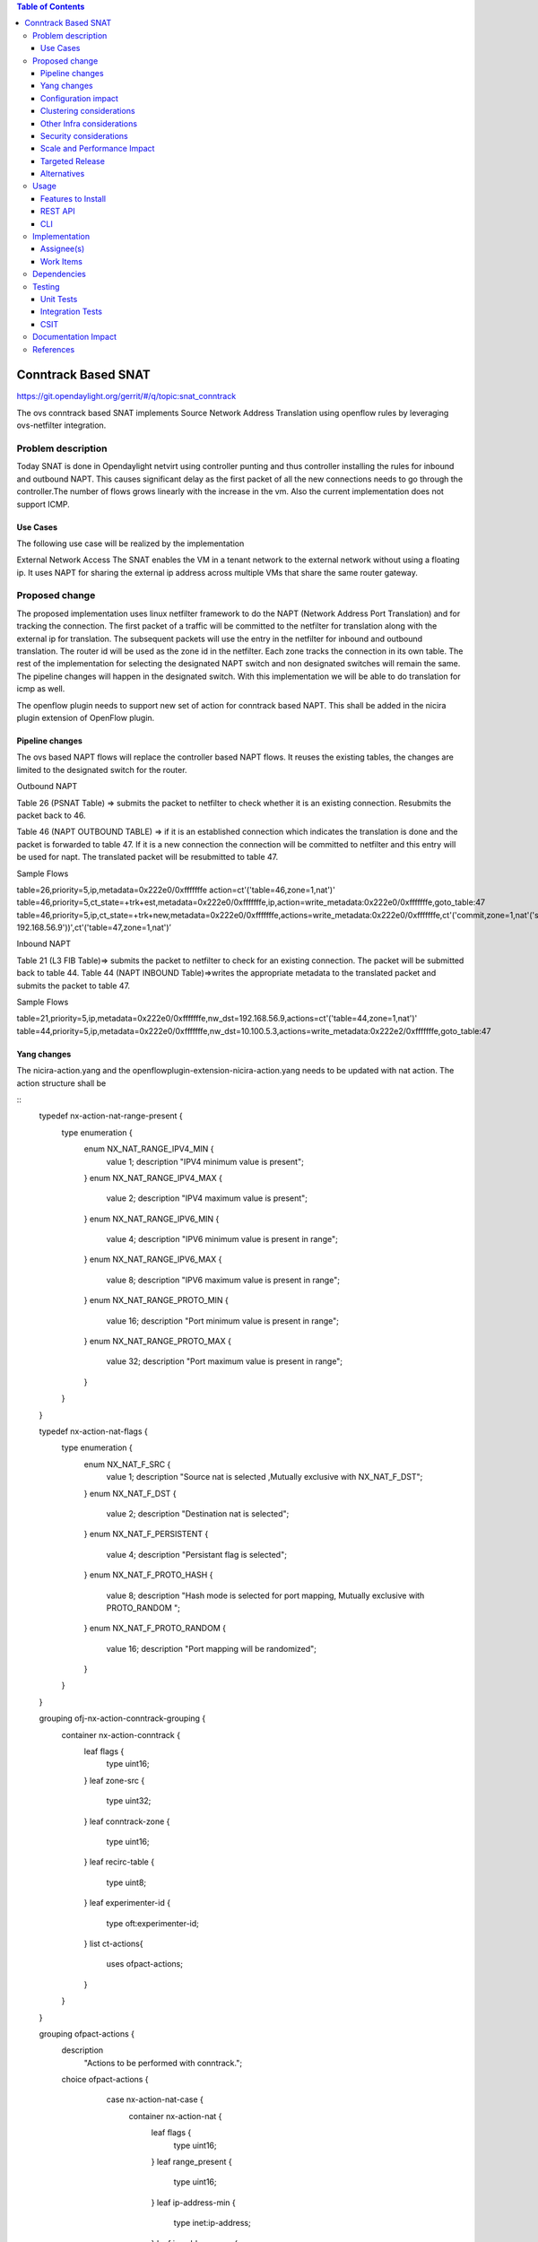 .. contents:: Table of Contents
   :depth: 3

====================
Conntrack Based SNAT
====================

https://git.opendaylight.org/gerrit/#/q/topic:snat_conntrack

The ovs conntrack based SNAT implements Source Network Address Translation using openflow rules by
leveraging ovs-netfilter integration.

Problem description
===================

Today SNAT is done in Opendaylight netvirt using controller punting and thus controller installing
the rules for inbound and outbound NAPT. This causes significant delay as the first packet of all
the new connections needs to go through the controller.The number of flows grows linearly with the
increase in the vm. Also the current implementation does not support ICMP.

Use Cases
---------
The following use case will be realized by the implementation

External Network Access
The SNAT enables the VM in a tenant network to the external network without using a floating ip. It
uses NAPT for sharing the external ip address across multiple VMs that share the same router
gateway.

Proposed change
===============

The proposed implementation uses linux netfilter framework to do the NAPT (Network Address Port
Translation) and for tracking the connection. The first packet of  a traffic will be committed to
the netfilter for translation along with the external ip for translation.  The subsequent packets
will use the entry in the netfilter for inbound and outbound translation. The router id will be
used as the zone id in the netfilter. Each zone tracks the connection in its own table. The rest
of the implementation for selecting the designated NAPT switch and non designated switches will
remain the same. The pipeline changes will happen in the designated switch. With this
implementation we will be able to do translation for icmp as well.

The openflow plugin needs to support new set of action for conntrack based NAPT. This shall be
added in the nicira plugin extension of OpenFlow plugin.

Pipeline changes
----------------
The ovs based NAPT flows will replace the controller based NAPT flows. It reuses the existing
tables, the changes are limited to the designated switch for the router.

Outbound NAPT

Table 26 (PSNAT Table)  => submits the packet to netfilter to check whether it is an existing
connection. Resubmits the packet back to 46.

Table 46 (NAPT OUTBOUND TABLE) => if it is an established connection which indicates the
translation is done and the packet is forwarded to table 47.
If it is a new connection the connection will be committed to netfilter and this entry will be
used for napt. The translated packet will be resubmitted to table 47.

Sample Flows

table=26,priority=5,ip,metadata=0x222e0/0xfffffffe action=ct'('table=46,zone=1,nat')'
table=46,priority=5,ct_state=+trk+est,metadata=0x222e0/0xfffffffe,ip,action=write_metadata:0x222e0/0xfffffffe,goto_table:47
table=46,priority=5,ip,ct_state=+trk+new,metadata=0x222e0/0xfffffffe,actions=write_metadata:0x222e0/0xfffffffe,ct'('commit,zone=1,nat'('src=192.168.56.9-192.168.56.9'))',ct'('table=47,zone=1,nat')’

Inbound NAPT

Table 21 (L3 FIB Table)=> submits the packet to netfilter to check for an existing connection.
The packet will be submitted back to table 44.
Table 44 (NAPT INBOUND Table)=>writes the appropriate metadata to the translated packet and
submits the packet to table 47.

Sample Flows

table=21,priority=5,ip,metadata=0x222e0/0xfffffffe,nw_dst=192.168.56.9,actions=ct'('table=44,zone=1,nat')'
table=44,priority=5,ip,metadata=0x222e0/0xfffffffe,nw_dst=10.100.5.3,actions=write_metadata:0x222e2/0xfffffffe,goto_table:47

Yang changes
------------
The nicira-action.yang and the openflowplugin-extension-nicira-action.yang needs to be updated
with nat action. The action structure shall be

::
    typedef nx-action-nat-range-present {
        type enumeration {
            enum NX_NAT_RANGE_IPV4_MIN {
                value 1;
                description "IPV4 minimum value is present";
            }
            enum NX_NAT_RANGE_IPV4_MAX {
                value 2;
                description "IPV4 maximum value is present";
            }
            enum NX_NAT_RANGE_IPV6_MIN {
                value 4;
                description "IPV6 minimum value is present in range";
            }
            enum NX_NAT_RANGE_IPV6_MAX {
                value 8;
                description "IPV6 maximum value is present in range";
            }
            enum NX_NAT_RANGE_PROTO_MIN {
                value 16;
                description "Port minimum value is present in range";
            }
            enum NX_NAT_RANGE_PROTO_MAX {
                value 32;
                description "Port maximum value is present in range";
            }
        }
    }

    typedef nx-action-nat-flags {
        type enumeration {
            enum NX_NAT_F_SRC {
                value 1;
                description "Source nat is selected ,Mutually exclusive with NX_NAT_F_DST";
            }
            enum NX_NAT_F_DST {
                value 2;
                description "Destination nat is selected";
            }
            enum NX_NAT_F_PERSISTENT {
                value 4;
                description "Persistant flag is selected";
            }
            enum NX_NAT_F_PROTO_HASH {
                value 8;
                description "Hash mode is selected for port mapping, Mutually exclusive with
                PROTO_RANDOM ";
            }
            enum NX_NAT_F_PROTO_RANDOM {
                value 16;
                description "Port mapping will be randomized";
            }
        }
    }

    grouping ofj-nx-action-conntrack-grouping {
        container nx-action-conntrack {
            leaf flags {
                type uint16;
            }
            leaf zone-src {
                type uint32;
            }
            leaf conntrack-zone {
                type uint16;
            }
            leaf recirc-table {
                type uint8;
            }
            leaf experimenter-id {
                type oft:experimenter-id;
            }
            list ct-actions{
                uses ofpact-actions;
            }
        }
    }

    grouping ofpact-actions {
        description
           "Actions to be performed with conntrack.";
        choice ofpact-actions {
             case nx-action-nat-case {
                container nx-action-nat {
                    leaf flags {
                        type uint16;
                    }
                    leaf range_present {
                        type uint16;
                    }
                    leaf ip-address-min {
                        type inet:ip-address;
                    }
                    leaf ip-address-max {
                        type inet:ip-address;
                    }
                    leaf port-min {
                        type uint16;
                    }
                    leaf port-max {
                        type uint16;
                    }
                }
            }
        }
    }

Configuration impact
--------------------
The proposed change requires the NAT service to provide a configuration knob to switch between the
controller based/conntrack based implementation. A new configuration file shall be added for this.

Clustering considerations
-------------------------
NA

Other Infra considerations
--------------------------
The implementation requires ovs2.6 with the kernel module installed. DPDK support is not yet
available in ovs.

Security considerations
-----------------------
NA

Scale and Performance Impact
----------------------------
The new SNAT implementation is expected to improve the performance when compared to the existing
one and will reduce the flows in ovs pipeline.

Targeted Release
----------------
Carbon

Alternatives
------------
An alternative implementation of X NAPT switches was discussed, which will not be a part of this
document but will be considered as a further enhancement.

Usage
=====

* Create an external flat network and subnet

::

 neutron net-create ext1 --router:external  --provider:physical_network public --provider:network_type flat
 neutron subnet-create --allocation-pool start=<start-ip>,end=<end-ip> --gateway=<gw-ip> --disable-dhcp --name subext1 ext1 <subnet-cidr>

* Create an internal n/w and subnet

::

 neutron net-create vx-net1 --provider:network_type vxlan
 neutron subnet-create vx-net1 <subnet-cidr> --name vx-subnet1

* Create a router and add an interface to internal n/w. Set the external n/w as the router gateway.

::

 neutron router-create router1
 neutron router-interface-add  router1 vx-subnet1
 neutron router-gateway-set router1 ext1
 nova boot --poll --flavor m1.tiny --image $(nova image-list | grep 'uec\s' | awk '{print $2}' | tail -1) --nic net-id=$(neutron net-list | grep -w vx-net1 | awk '{print $2}') vmvx2

Features to Install
-------------------
odl-netvirt-openstack

REST API
--------
NA

CLI
---
NA

Implementation
==============

Assignee(s)
-----------
Aswin Suryanarayanan <asuryana@redhat.com>

Work Items
----------
https://trello.com/c/DMLsrLfq/9-snat-decentralized-ovs-nat-based

* Write a framework which can support multliple mode of Nat implementation.
* Add support in openflow plugin for conntrack nat actions.
* Add support in genius for conntrack nat actions.
* Add a config parameter to select between controller based and conntrack based.
* Add the flow programming for SNAT in netvirt.
* Write Unit tests for conntrack based snat.

Dependencies
============
NA

Testing
=======


Unit Tests
----------
Unit test needs to be added for the new snat mode. It shall use the component tests framework

Integration Tests
-----------------
Integration tests needs to be added for the conntrack snat flows.

CSIT
----
Run the CSIT with conntrack based SNAT configured.

Documentation Impact
====================
Necessary documentation would be added on how to use this feature.

References
==========
